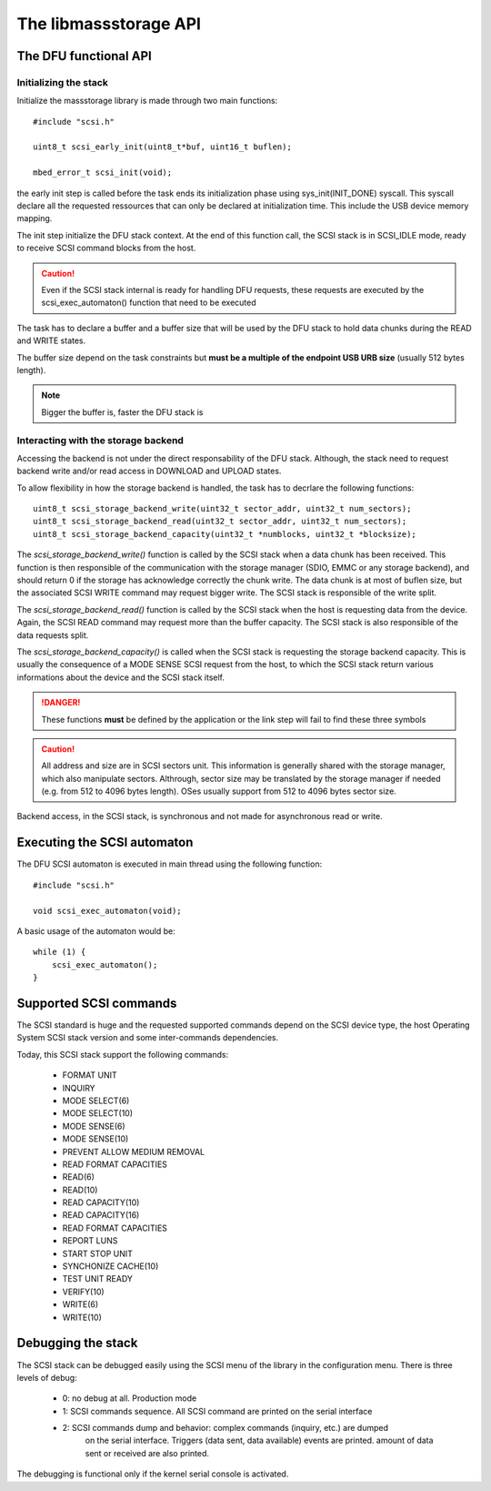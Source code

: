 The libmassstorage API
----------------------


The DFU functional API
""""""""""""""""""""""

Initializing the stack
^^^^^^^^^^^^^^^^^^^^^^

Initialize the massstorage library is made through two main functions::

   #include "scsi.h"

   uint8_t scsi_early_init(uint8_t*buf, uint16_t buflen);

   mbed_error_t scsi_init(void);

the early init step is called before the task ends its initialization phase
using sys_init(INIT_DONE) syscall.
This syscall declare all the requested ressources that can only be declared
at initialization time. This include the USB device memory mapping.

The init step initialize the DFU stack context. At the end of this function
call, the SCSI stack is in SCSI_IDLE mode, ready to receive SCSI command blocks from the host.

.. caution::
   Even if the SCSI stack internal is ready for handling DFU requests, these
   requests are executed by the scsi_exec_automaton() function that need to
   be executed

The task has to declare a buffer and a buffer size that will be used by the
DFU stack to hold data chunks during the READ and WRITE states.

The buffer size depend on the task constraints but **must be a multiple of
the endpoint USB URB size** (usually 512 bytes length).

.. note::
   Bigger the buffer is, faster the DFU stack is

Interacting with the storage backend
^^^^^^^^^^^^^^^^^^^^^^^^^^^^^^^^^^^^

Accessing the backend is not under the direct responsability of the DFU stack. Although, the stack need to request backend write and/or read access in DOWNLOAD and UPLOAD states.

To allow flexibility in how the storage backend is handled, the task has to
decrlare the following functions::

   uint8_t scsi_storage_backend_write(uint32_t sector_addr, uint32_t num_sectors);
   uint8_t scsi_storage_backend_read(uint32_t sector_addr, uint32_t num_sectors);
   uint8_t scsi_storage_backend_capacity(uint32_t *numblocks, uint32_t *blocksize);

The *scsi_storage_backend_write()* function is called by the SCSI stack when a data chunk has been received. This function is then responsible of the communication with the storage manager (SDIO, EMMC or any storage backend), and should return 0 if the storage has acknowledge correctly the chunk write. The data chunk is at most of buflen size, but the associated SCSI WRITE command may request bigger write. The SCSI stack is responsible of the write split.

The *scsi_storage_backend_read()* function is called by the SCSI stack when the host is requesting data from the device. Again, the SCSI READ command may request more than the buffer capacity. The SCSI stack is also responsible of the data requests split.

The *scsi_storage_backend_capacity()* is called when the SCSI stack is requesting the storage backend capacity. This is usually the consequence of a MODE SENSE SCSI request from the host, to which the SCSI stack return various informations about the device and the SCSI stack itself.

.. danger::
   These functions **must** be defined by the application or the link step will fail to find these three symbols


.. caution::
   All address and size are in SCSI sectors unit. This information is generally shared with the storage manager, which also manipulate sectors. Althrough, sector size may be translated by the storage manager if needed (e.g. from 512 to 4096 bytes length). OSes usually support from 512 to 4096 bytes sector size.

Backend access, in the SCSI stack, is synchronous and not made for asynchronous read or write.

Executing the SCSI automaton
""""""""""""""""""""""""""""

The DFU SCSI automaton is executed in main thread using the following function::

   #include "scsi.h"

   void scsi_exec_automaton(void);

A basic usage of the automaton would be::

   while (1) {
       scsi_exec_automaton();
   }
Supported SCSI commands
"""""""""""""""""""""""

The SCSI standard is huge and the requested supported commands depend on the
SCSI device type, the host Operating System SCSI stack version and some
inter-commands dependencies.

Today, this SCSI stack support the following commands:

   * FORMAT UNIT
   * INQUIRY
   * MODE SELECT(6)
   * MODE SELECT(10)
   * MODE SENSE(6)
   * MODE SENSE(10)
   * PREVENT ALLOW MEDIUM REMOVAL
   * READ FORMAT CAPACITIES
   * READ(6)
   * READ(10)
   * READ CAPACITY(10)
   * READ CAPACITY(16)
   * READ FORMAT CAPACITIES
   * REPORT LUNS
   * START STOP UNIT
   * SYNCHONIZE CACHE(10)
   * TEST UNIT READY
   * VERIFY(10)
   * WRITE(6)
   * WRITE(10)

Debugging the stack
"""""""""""""""""""

The SCSI stack can be debugged easily using the SCSI menu of the library
in the configuration menu. There is three levels of debug:

   * 0: no debug at all. Production mode
   * 1: SCSI commands sequence. All SCSI command are printed on the serial interface
   * 2: SCSI commands dump and behavior: complex commands (inquiry, etc.) are dumped
        on the serial interface. Triggers (data sent, data available) events are
        printed. amount of data sent or received are also printed.

The debugging is functional only if the kernel serial console is activated.
